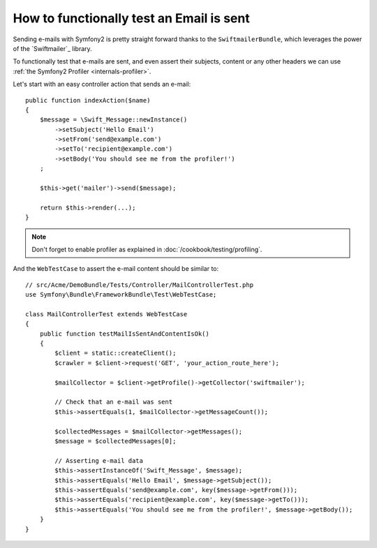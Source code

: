 .. index::
   single: Emails; Testing

How to functionally test an Email is sent
=========================================

Sending e-mails with Symfony2 is pretty straight forward thanks to the
``SwiftmailerBundle``, which leverages the power of the `Swiftmailer`_ library.

To functionally test that e-mails are sent, and even assert their subjects,
content or any other headers we can use :ref:`the Symfony2 Profiler <internals-profiler>`.

Let's start with an easy controller action that sends an e-mail::

    public function indexAction($name)
    {
        $message = \Swift_Message::newInstance()
            ->setSubject('Hello Email')
            ->setFrom('send@example.com')
            ->setTo('recipient@example.com')
            ->setBody('You should see me from the profiler!')
        ;

        $this->get('mailer')->send($message);

        return $this->render(...);
    }

.. note::

    Don't forget to enable profiler as explained in :doc:`/cookbook/testing/profiling`.

And the ``WebTestCase`` to assert the e-mail content should be similar to::

    // src/Acme/DemoBundle/Tests/Controller/MailControllerTest.php
    use Symfony\Bundle\FrameworkBundle\Test\WebTestCase;

    class MailControllerTest extends WebTestCase
    {
        public function testMailIsSentAndContentIsOk()
        {
            $client = static::createClient();
            $crawler = $client->request('GET', 'your_action_route_here');

            $mailCollector = $client->getProfile()->getCollector('swiftmailer');

            // Check that an e-mail was sent
            $this->assertEquals(1, $mailCollector->getMessageCount());

            $collectedMessages = $mailCollector->getMessages();
            $message = $collectedMessages[0];

            // Asserting e-mail data
            $this->assertInstanceOf('Swift_Message', $message);
            $this->assertEquals('Hello Email', $message->getSubject());
            $this->assertEquals('send@example.com', key($message->getFrom()));
            $this->assertEquals('recipient@example.com', key($message->getTo()));
            $this->assertEquals('You should see me from the profiler!', $message->getBody());
        }
    }

